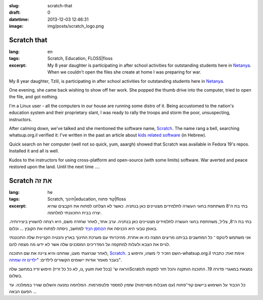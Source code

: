 :slug: scratch-that
:draft: 0
:datetime: 2013-12-03 12:46:31
:image: img/posts/scratch_logo.png

.. --

=============================================================
Scratch that
=============================================================

:lang: en
:tags:  Scratch, Education, FLOSS|floss
:excerpt:
    My 8 year daughter is participating in after school activities for
    outstanding students here in Netanya_. When we couldn't open the files she
    create at home I was preparing for war.

My 8 year daughter, Tzlil, is participating in after school activities for
outstanding students here in Netanya_.

One evening, she came back wishing to show off her work. She popped
the thumb drive into the computer, tried to open the file, and got nothing.

I'm a Linux user - all the computers in our house are running some distro of it.
Being accustomed to the nation's education system and their proprietary slant, I
was ready to rally the troops and storm the poor, unsuspecting, instructors.

After calming down, we've talked and she mentioned the software name, Scratch_.
The name rang a bell, searching whatsup.org.il verified it: I've written in
the past an article about `kids related software`_ (in Hebrew).

Quick search on her computer (well not so quick, yum, aaargh) showed that
Scratch was available in Fedora 19's repos. Installed it and all is well.

Kudos to the instructors for using cross-platform and open-source (with some
limits) software. War averted and peace restored upon the land. Until the next
time ....

.. _Netanya: http://en.wikipedia.org/wiki/Netanya
.. _kids related software: http://whatsup.org.il/article/6679
.. _Scratch: http://scratch.mit.edu/

.. --

=============================================================
Scratch את זה
=============================================================

:lang: he
:tags:  Scratch, חינוך|education, קוד פתוח|floss
:excerpt:
    בתי בת ה־8 משתתפת בחוגי העשרה לתלמידים מצטיינים כאן בנתניה. כאשר לא הצלחנו
    לפתוח את הקבצים שהיא יצרה בבית התכוננתי למלחמה.

בתי בת ה־8, צליל,  משתתפת בחוגי העשרה לתלמידים מצטיינים כאן בנתניה. ערב אחד,
לאחר שחזרה משם, היא רצתה להשוויץ ביצירותיה. באופן טבעי היא הכניסה את `ההֶחְסֵן הנַיָּד`_
למחשב, ניסתה לפתוח את הקובץ ... וכלום.

אני משתמש לינוקס ־ כל המחשבים בביתנו מריצים הפצה כזו או אחרת. מהיכרותי עם מערכת
החינוך בארץ והנטיה הקניינית שלה התכוננתי לגייס את הצבא ולעלות למתקפה על המדריכים
המסכנים שלה אשר לא ידעו מה מצפה להם.

לאחר שנרגעתי מעט, שוחחנו והיא ציינה את שם התוכנה, Scratch_. השם הזכיר לי משהו,
וחיפוש ב-whatsup.org.il אימת זאת: כתבתי בעבר מאמר אודות יישומים הקשורים לילדים:
"`ילדים זה שמחה`_".

חיפוש זריז במחשב שלה (נו, לא כל כל זריז, yum בכל זאת) הראה ש־Scratch נמצאת במאגרי
פדורה 19. התוכנה הותקנה והכל חזר למקומו בשלום.

כל הכבוד על השימוש ביישום קוד־פתוח (עם מגבלות מסויימות) שזמין למספר פלטפורמות.
המלחמה נמנעה והשלום שורר בממלכה. עד הפעם הבאה ...


.. _ההֶחְסֵן הנַיָּד: http://he.wikipedia.org/wiki/%D7%93%D7%99%D7%A1%D7%A7_%D7%90%D7%95%D7%9F_%D7%A7%D7%99
.. _Scratch: http://scratch.mit.edu/
.. _ילדים זה שמחה: http://whatsup.org.il/article/6679

